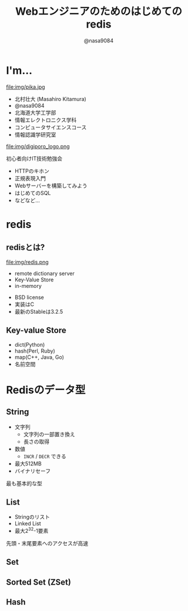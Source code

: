 #+REVEAL_ROOT: ../../reveal.js
#+REVEAL_MATHJAX_URL: https://cdn.mathjax.org/mathjax/latest/MathJax.js?config=TeX-AMS-MML_HTMLorMML
#+OPTIONS: reveal_slide_number:nil reveal_control:nil reveal_progress:nil toc:0 reveal_mathjax:t num:nil LaTeX:t timestamp:nil
#+REVEAL_THEME: black
#+REVEAL_EXTRA_CSS: ../../extra.css
#+TITLE: Webエンジニアのためのはじめてのredis
#+AUTHOR: @nasa9084

* I'm...
  #+REVEAL_HTML: <div style="float: left;">
  file:img/pika.jpg
  #+REVEAL_HTML: </div>

  - 北村壮大 (Masahiro Kitamura)
  - @nasa9084
  - 北海道大学工学部
  - 情報エレクトロニクス学科
  - コンピュータサイエンスコース
  - 情報認識学研究室

#+REVEAL: split
  file:img/digiporo_logo.png

   初心者向けIT技術勉強会
   - HTTPのキホン
   - 正規表現入門
   - Webサーバーを構築してみよう
   - はじめてのSQL
   - などなど...

* redis
:PROPERTIES:
:reveal_background: img/redis_bg.png
:END:

** redisとは?
   #+REVEAL_HTML: <div style="float: left;">
   file:img/redis.png
   #+REVEAL_HTML: </div>

   - remote dictionary server
   - Key-Value Store
   - in-memory

#+BEGIN_NOTES
- BSD license
- 実装はC
- 最新のStableは3.2.5
#+END_NOTES

** Key-value Store
   - dict(Python)
   - hash(Perl, Ruby)
   - map(C++, Java, Go)
   - 名前空間


* Redisのデータ型
** String
   - 文字列
     + 文字列の一部置き換え
     + 長さの取得
   - 数値
     + ~INCR~ / ~DECR~ できる
   - 最大512MB
   - バイナリセーフ

#+BEGIN_NOTES
最も基本的な型
#+END_NOTES

** List
   - Stringのリスト
   - Linked List
   - 最大2^{32}-1要素

#+BEGIN_NOTES
先頭・末尾要素へのアクセスが高速
#+END_NOTES

** Set
** Sorted Set (ZSet)
** Hash
